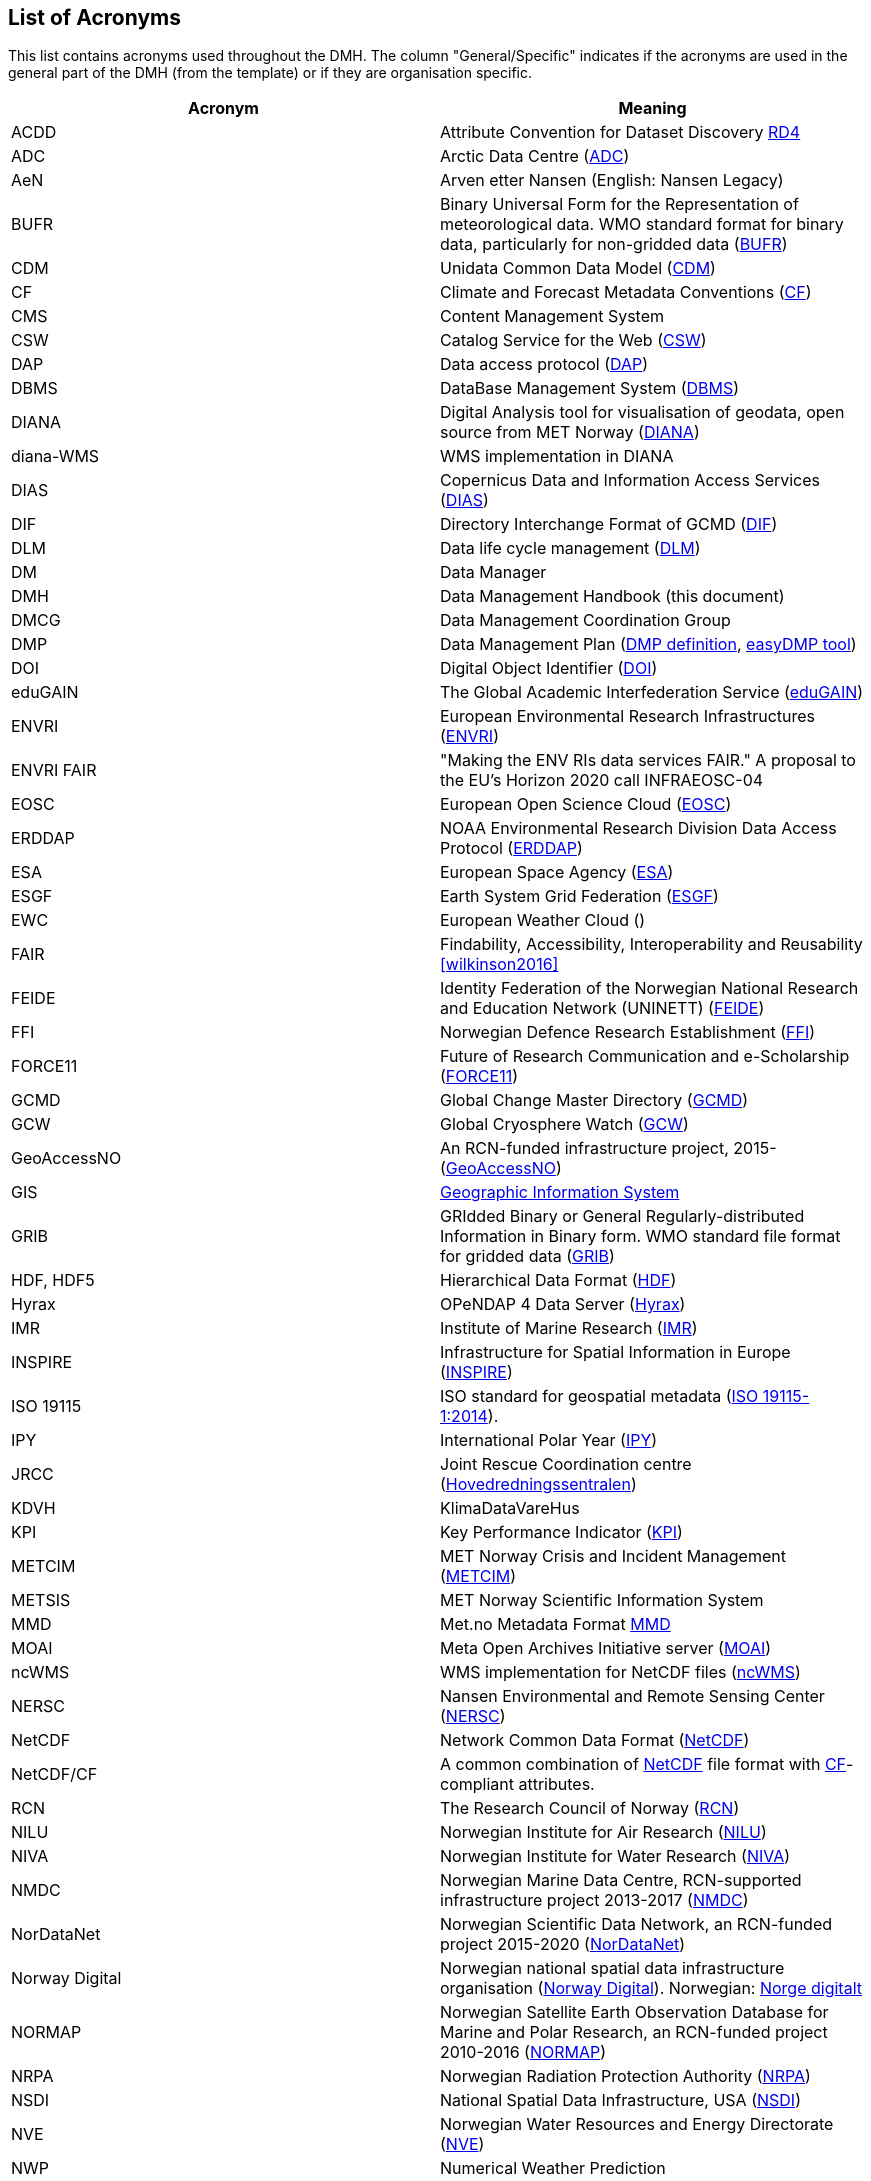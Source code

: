 [[acronyms]]
== List of Acronyms

This list contains acronyms used throughout the DMH. The column "General/Specific" indicates if the acronyms are used in the general part of the DMH (from the template) or if they are organisation specific. 

//comment for editors:
// add your own acronyms here and bookmark with [[bookmark]] in front of the acronym
// these can be linked in the main document like this: <<bookmark, *text to be shown*>>

[%header, cols=2*]
|===
|Acronym
|Meaning

|[[acdd]]ACDD
|Attribute Convention for Dataset Discovery https://wiki.esipfed.org/Attribute_Convention_for_Data_Discovery_1-3[RD4]

|[[adc]]ADC
|Arctic Data Centre (https://pm.met.no/home[ADC])

|[[aen]]AeN
|Arven etter Nansen (English: Nansen Legacy)

|[[bufr]]BUFR
|Binary Universal Form for the Representation of meteorological data. WMO standard format for binary data, particularly for non-gridded data (link:https://library.wmo.int/idurl/4/35625[BUFR])

|[[cdm]]CDM
|Unidata Common Data Model (https://docs.unidata.ucar.edu/netcdf-java/current/userguide/common_data_model_overview.html[CDM])

|[[cf]]CF
|Climate and Forecast Metadata Conventions (http://cfconventions.org/[CF])

|[[cms]]CMS
|Content Management System

|[[csw]]CSW
|Catalog Service for the Web (https://www.ogc.org/standards/cat[CSW])

|[[dap]]DAP
|Data access protocol (https://earthdata.nasa.gov/esdis/eso/standards-and-references/data-access-protocol-2[DAP])

|[[dbms]]DBMS
|DataBase Management System (https://en.wikipedia.org/wiki/Database#Database_management_system[DBMS])

|[[diana]]DIANA
|Digital Analysis tool for visualisation of geodata, open source from MET Norway (https://github.com/metno/diana[DIANA])

|[[diana-wms]]diana-WMS
|WMS implementation in DIANA

|[[dias]]DIAS
|Copernicus Data and Information Access Services (https://www.copernicus.eu/en/access-data/dias[DIAS])

|[[dif]]DIF
|Directory Interchange Format of GCMD (https://earthdata.nasa.gov/esdis/eso/standards-and-references/directory-interchange-format-dif-standard[DIF])

|[[dlm]]DLM
|Data life cycle management (https://searchstorage.techtarget.com/definition/data-life-cycle-management[DLM])

|[[dm]]DM
|Data Manager

|[[dmh]]DMH
|Data Management Handbook (this document) 

|[[dmcg]]DMCG
|Data Management Coordination Group

|[[dmp]]DMP
|Data Management Plan (https://en.wikipedia.org/wiki/Data_management_plan[DMP definition], https://www.sigma2.no/data-planning[easyDMP tool])

|[[doi]]DOI
|Digital Object Identifier (https://www.doi.org/index.html[DOI])

|[[edugain]]eduGAIN
|The Global Academic Interfederation Service (https://edugain.org/[eduGAIN])

|[[envri]]ENVRI
|European Environmental Research Infrastructures (https://envri.eu/[ENVRI])

|[[envri-fair]]ENVRI FAIR
|"Making the ENV RIs data services FAIR." A proposal to the EU’s Horizon 2020 call INFRAEOSC-04

|[[eosc]]EOSC
|European Open Science Cloud (https://eosc-portal.eu/[EOSC])

|[[erddap]]ERDDAP
|NOAA Environmental Research Division Data Access Protocol  (https://coastwatch.pfeg.noaa.gov/erddap/index.html[ERDDAP])

|[[esa]]ESA
|European Space Agency (http://www.esa.int/[ESA])

|[[esgf]]ESGF
|Earth System Grid Federation (https://esgf.llnl.gov/[ESGF])

|[[ewc]]EWC
|European Weather Cloud ()

|[[fair]]FAIR
|Findability, Accessibility, Interoperability and Reusability <<wilkinson2016>>

|[[feide]]FEIDE
|Identity Federation of the Norwegian National Research and Education Network (UNINETT) (https://www.feide.no/[FEIDE])

|[[ffi]]FFI
|Norwegian Defence Research Establishment (https://www.ffi.no/en[FFI])

|[[force11]]FORCE11
|Future of Research Communication and e-Scholarship (https://www.force11.org/[FORCE11])

|[[gcmd]]GCMD
|Global Change Master Directory (https://idn.ceos.org/[GCMD])

|[[gcw]]GCW
|Global Cryosphere Watch (https://globalcryospherewatch.org/[GCW])

|[[geoaccessno]]GeoAccessNO
|An RCN-funded infrastructure project, 2015- (https://www.geoaccessno.no/[GeoAccessNO])

|[[gis]]GIS
|<<glossary-geographic-information-system,Geographic Information System>>

|[[grib]]GRIB
|GRIdded Binary or General Regularly-distributed Information in Binary form. WMO standard file format for gridded data (https://www.wmo.int/pages/prog/www/WDM/Guides/Guide-binary-2.html[GRIB])

|[[hdf]]HDF, HDF5
|Hierarchical Data Format (https://en.wikipedia.org/wiki/Hierarchical_Data_Format[HDF])

|[[hyrax]]Hyrax
|OPeNDAP 4 Data Server (https://www.opendap.org/software/hyrax-data-server[Hyrax])

|[[imr]]IMR
|Institute of Marine Research (https://www.hi.no/en[IMR])

|[[inspire]]INSPIRE
|Infrastructure for Spatial Information in Europe (https://inspire.ec.europa.eu/[INSPIRE])

|[[iso-19115]]ISO 19115
|ISO standard for geospatial metadata (https://www.iso.org/standard/53798.html[ISO 19115-1:2014]). 

|[[ipy]]IPY
|International Polar Year (https://public.wmo.int/en/bulletin/international-polar-year-2007-2008[IPY])

|[[jrcc]]JRCC
|Joint Rescue Coordination centre (https://www.hovedredningssentralen.no/english/[Hovedredningssentralen])

|[[kdvh]]KDVH
|KlimaDataVareHus 

|[[kpi]]KPI
|Key Performance Indicator (https://en.wikipedia.org/wiki/Performance_indicator[KPI])

|[[metcim]]METCIM
|MET Norway Crisis and Incident Management  (https://metcim.no/[METCIM])

|[[metsis]]METSIS
|MET Norway Scientific Information System

|[[mmd]]MMD
|Met.no Metadata Format https://github.com/metno/mmd[MMD]

|[[moai]]MOAI
|Meta Open Archives Initiative server (https://github.com/infrae/moai[MOAI])

|[[ncwms]]ncWMS
|WMS implementation for NetCDF files (https://reading-escience-centre.github.io/ncwms/[ncWMS])

|[[nersc]]NERSC
|Nansen Environmental and Remote Sensing Center (https://www.nersc.no/[NERSC])

|[[netcdf]]NetCDF
|Network Common Data Format (https://www.unidata.ucar.edu/software/netcdf/[NetCDF])

|[[netcdf-cf]]NetCDF/CF
|A common combination of <<netcdf,NetCDF>> file format with <<cf,CF>>-compliant attributes.

|[[nfr]]RCN
|The Research Council of Norway (https://www.forskningsradet.no/en/[RCN])

|[[nilu]]NILU
|Norwegian Institute for Air Research (https://www.nilu.no/Forsiden/tabid/41/language/en-GB/Default.aspx[NILU])

|[[niva]]NIVA
|Norwegian Institute for Water Research (https://www.niva.no/en[NIVA])

|[[nmdc]]NMDC
|Norwegian Marine Data Centre, RCN-supported infrastructure project 2013-2017 (https://nmdc.no/[NMDC])

|[[nordatanet]]NorDataNet
|Norwegian Scientific Data Network, an RCN-funded project 2015-2020 (https://www.nordatanet.no/[NorDataNet])

|[[norway-digital]]Norway Digital
|Norwegian national spatial data infrastructure organisation (https://www.geonorge.no/en/infrastructure/norway-digital/[Norway Digital]). Norwegian: https://www.geonorge.no/Geodataarbeid/Norge-digitalt/[Norge digitalt]

|[[normap]]NORMAP
|Norwegian Satellite Earth Observation Database for Marine and Polar Research, an RCN-funded project 2010-2016  (https://normap.nersc.no/[NORMAP])

|[[nrpa]]NRPA
|Norwegian Radiation Protection Authority (https://dsa.no/en/[NRPA])

|[[nsdi]]NSDI
|National Spatial Data Infrastructure, USA (https://www.fgdc.gov/nsdi/nsdi.html[NSDI])

|[[nve]]NVE
|Norwegian Water Resources and Energy Directorate (https://www.nve.no/english/[NVE])

|[[nwp]]NWP
|Numerical Weather Prediction

|[[oai-pmh]]OAI-PMH
|Open Archives Initiative - Protocol for Metadata Harvesting (https://www.openarchives.org/pmh/[OAI-PMH])

|[[oais]]OAIS
|Open Archival Information System (https://en.wikipedia.org/wiki/Open_Archival_Information_System[OAIS])

|[[oceanotron]]OCEANOTRON
|Web server dedicated to the dissemination of ocean in situ observation data collections (https://forge.ifremer.fr/plugins/mediawiki/wiki/oceanotron/index.php/Oceanotron_description[OCEANOTRON])

|[[oecd]]OECD
|The organisation for Economic Co-operation and Developement. https://www.oecd.org/[OECD]

|[[ogc]]OGC
|Open Geospatial Consortium (https://www.ogc.org/[OGC])

|[[ogc-om]]OGC O&M
|OGC Observations and Measurements standard (https://www.ogc.org/standards/om[OGC O&M])

|[[ola]]OLA
|Operational-level Agreement (https://en.wikipedia.org/wiki/Operational-level_agreement[OLA])

|[[opendap]]OPeNDAP
|Open-source Project for a Network Data Access Protocol (https://www.opendap.org/[OPeNDAP]) - reference server implementation

|[[pid]]PID
|Persistent Identifier (https://en.wikipedia.org/wiki/Persistent_identifier[PID])

|[[rm-odp]]RM-ODP
|Reference Model of Open Distributed Processing (https://en.wikipedia.org/wiki/RM-ODP[RM-ODP])

|[[prov]]PROV
|A W3C Working Group on provenance and a Family of Documents (https://www.w3.org/TR/prov-overview/[PROV])

|[[saon]]SAON
|Sustaining Arctic Observing Networks (https://iasc.info/data-observations/saon[SAON/IASC])

|[[sdi]]SDI
|<<spatial-data-infrastructure,Spatial Data Infrastructure>> 

|[[sdn]]SDN
|https://www.seadatanet.org/[SeaDataNet], Pan-European infrastructure for ocean & marine data management

|[[sios]]SIOS
|Svalbard Integrated Arctic Earth Observing System

|[[sios-kc]]SIOS-KC
|<<sios,SIOS>> Knowledge Centre, an RCN-supported project 2015-2018  (https://www.sios-svalbard.org/KnowledgeCentre[SIOS-KC])

|[[skos]]SKOS
|Simple Knowledge Organization System (https://www.w3.org/2004/02/skos/[SKOS])

|[[sla]]SLA
|Service-level Agreement (https://en.wikipedia.org/wiki/Service-level_agreement[SLA])

|[[solr]]SolR
|Apache Enterprise search server with a REST-like API (https://lucene.apache.org/solr/[SolR])

|[[stinfosys]]StInfoSys
|MET Norway’s Station Information System

|[[tds]]TDS
|THREDDS Data Server (https://www.unidata.ucar.edu/software/tds/current/[TDS])

|[[thredds]]THREDDS
|Thematic Real-time Environmental Distributed Data Services

|[[unsdi]]UNSDI
|United Nations Spatial Data Infrastructure (https://en.wikipedia.org/wiki/United_Nations_Spatial_Data_Infrastructure[UNSDI])

|[[uuid]]UUID
|Universally Unique Identifier (https://en.wikipedia.org/wiki/Universally_unique_identifier[UUID])

|[[w3c]]W3C
|World Wide Web Consortium (https://www.w3.org/[W3C])

|[[wcs]]WCS
|OGC Web Coverage Service (https://www.ogc.org/standards/wcs[WCS])

|[[wfs]]WFS
|OGC Web Feature Service (https://www.ogc.org/standards/wfs[WFS])

|[[wigos]]WIGOS
|WMO Integrated Global Observing System (https://community.wmo.int/activity-areas/wigos[WIGOS])

|[[wis]]WIS
|WMO Information System (https://community.wmo.int/activity-areas/wis[WIS])

|[[wmo]]WMO
|World Meteorological Organisation (https://public.wmo.int/en[WMO])

|[[wms]]WMS
|OGC Web Map Service (https://www.ogc.org/standards/wms[WMS])

|[[wps]]WPS
|OGC Web Processing Service (https://www.ogc.org/standards/wps[WPS])

|[[yopp]]YOPP
|Year of Polar Prediction (https://yopp.met.no/metadata_search[YOPP Data Portal])

|===

